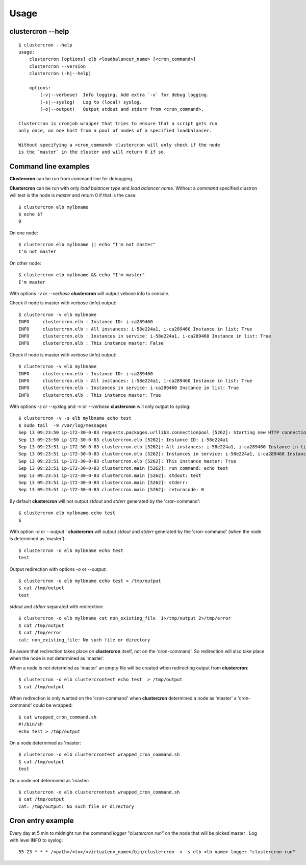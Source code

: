 Usage
=====

clustercron --help
------------------
::

    $ clustercron --help
    usage:
        clustercron [options] elb <loadbalancer_name> [<cron_command>]
        clustercron --version
        clustercron (-h|--help)

        options:
            (-v|--verbose)  Info logging. Add extra `-v` for debug logging.
            (-s|--syslog)   Log to (local) syslog.
            (-o|--output)   Output stdout and stderr from <cron_command>.

    Clustercron is cronjob wrapper that tries to ensure that a script gets run
    only once, on one host from a pool of nodes of a specified loadbalancer.

    Without specifying a <cron_command> clustercron will only check if the node
    is the `master` in the cluster and will return 0 if so.


Command line examples
---------------------

**Clustercron** can be run from command line for debugging.

**Clustercron** can be run with only *load balancer type* and *load balancer name*.
Without a *command* specified clustron will test is the node is *master* and
return 0 if that is the case::

    $ clustercron elb mylbname
    $ echo $?
    0

On one node::

    $ clustercron elb mylbname || echo "I'm not master"
    I'm not master

On other node::

    $ clustercron elb mylbname && echo "I'm master"
    I'm master


With options `-v` or `--verbose` **clustercron** will output vebose info to console.

Check if node is master with verbose (info) output::

    $ clustercron -v elb mylbname
    INFO     clustercron.elb : Instance ID: i-ca289460
    INFO     clustercron.elb : All instances: i-58e224a1, i-ca289460 Instance in list: True
    INFO     clustercron.elb : Instances in service: i-58e224a1, i-ca289460 Instance in list: True
    INFO     clustercron.elb : This instance master: False


Check if node is master with verbose (info) output::

    $ clustercron -v elb mylbname
    INFO     clustercron.elb : Instance ID: i-ca289460
    INFO     clustercron.elb : All instances: i-58e224a1, i-ca289460 Instance in list: True
    INFO     clustercron.elb : Instances in service: i-ca289460 Instance in list: True
    INFO     clustercron.elb : This instance master: True


With options `-s` or `--syslog` and `-v` or `--verbose` **clustercron** will only output to syslog::

    $ clustercron -v -s elb mylbname echo test
    $ sudo tail  -9 /var/log/messages
    Sep 13 09:23:50 ip-172-30-0-83 requests.packages.urllib3.connectionpool [5262]: Starting new HTTP connection (1): 169.254.169.254
    Sep 13 09:23:50 ip-172-30-0-83 clustercron.elb [5262]: Instance ID: i-58e224a1
    Sep 13 09:23:51 ip-172-30-0-83 clustercron.elb [5262]: All instances: i-58e224a1, i-ca289460 Instance in list: True
    Sep 13 09:23:51 ip-172-30-0-83 clustercron.elb [5262]: Instances in service: i-58e224a1, i-ca289460 Instance in list: True
    Sep 13 09:23:51 ip-172-30-0-83 clustercron.elb [5262]: This instance master: True
    Sep 13 09:23:51 ip-172-30-0-83 clustercron.main [5262]: run command: echo test
    Sep 13 09:23:51 ip-172-30-0-83 clustercron.main [5262]: stdout: test
    Sep 13 09:23:51 ip-172-30-0-83 clustercron.main [5262]: stderr:
    Sep 13 09:23:51 ip-172-30-0-83 clustercron.main [5262]: returncode: 0


By default **clustercron** will not output `stdout` and `stderr` generated by
the 'cron-command'::

    $ clustercron elb mylbname echo test
    $


With option `-o` or `--output` ` **clustercron** will output `stdout` and
`stderr` generated by the 'cron-command' (when the node is determined as
'master')::

    $ clustercron -o elb mylbname echo test
    test


Output redirection with options `-o` or `--output`::

    $ clustercron -o elb mylbname echo test > /tmp/output
    $ cat /tmp/output
    test


`stdout` and `stderr` separated with redirection::

    $ clustercron -o elb mylbname cat non_existing_file  1>/tmp/output 2>/tmp/error
    $ cat /tmp/output
    $ cat /tmp/error
    cat: non_existing_file: No such file or directory


Be aware that redirection takes place on **clustercron** itself, not on the
'cron-command'. So redirection will also take place when the node is not
determined as 'master'.

When a node is not determind as 'master' an empty file will be created when
redirecting output from **clustercron**::

    $ clustercron -o elb clustercrontest echo test  > /tmp/output
    $ cat /tmp/output


When redirection is only wanted on the 'cron-command' when **clustercron**
determined a node as 'master' a 'cron-command' could be wrapped::

    $ cat wrapped_cron_command.sh
    #!/bin/sh
    echo test > /tmp/output

On a node determined as 'master::

    $ clustercron -o elb clustercrontest wrapped_cron_command.sh
    $ cat /tmp/output
    test

On a node not determined as 'master::

    $ clustercron -o elb clustercrontest wrapped_cron_command.sh
    $ cat /tmp/output
    cat: /tmp/output: No such file or directory


Cron entry example
------------------

Every day at 5 min to midnight run the command `logger "clustercron run"` on
the node that will be picked master . Log with level INFO to syslog::

    55 23 * * * /<path>/<to>/<virtualenv_name>/bin/clustercron -v -s elb <lb name> logger "clustercron run"


